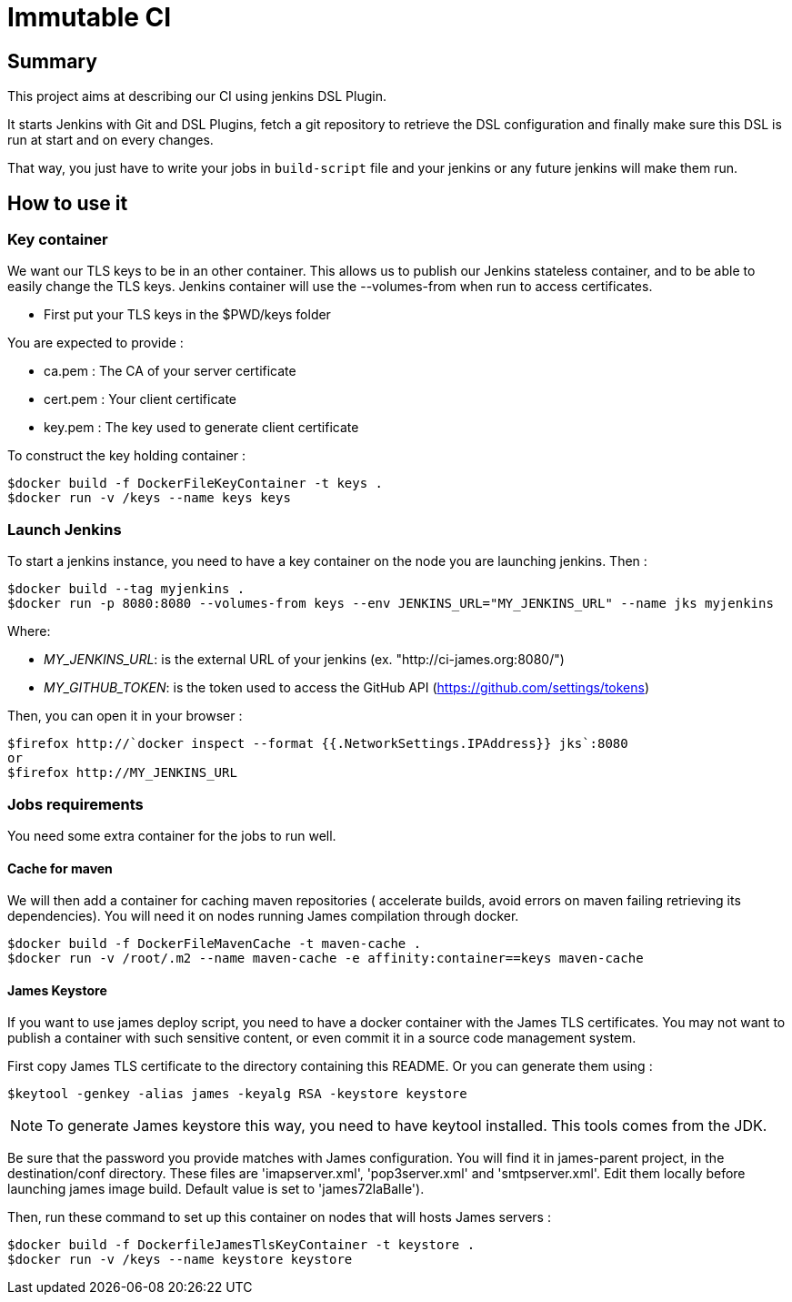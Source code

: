 = Immutable CI

== Summary

This project aims at describing our CI using jenkins DSL Plugin.

It starts Jenkins with Git and DSL Plugins, fetch a git repository to retrieve
the DSL configuration and finally make sure this DSL is run at start and
on every changes.

That way, you just have to write your jobs in `build-script` file and
your jenkins or any future jenkins will make them run.

== How to use it

=== Key container

We want our TLS keys to be in an other container. This allows us to publish our
 Jenkins stateless container, and to be able to easily change the TLS keys. 
Jenkins container will use the --volumes-from when run to access certificates.

 - First put your TLS keys in the $PWD/keys folder

You are expected to provide :

 - ca.pem : The CA of your server certificate
 - cert.pem : Your client certificate
 - key.pem : The key used to generate client certificate

To construct the key holding container :

----
$docker build -f DockerFileKeyContainer -t keys .
$docker run -v /keys --name keys keys
----

=== Launch Jenkins

To start a jenkins instance, you need to have a key container on the node you are 
launching jenkins. Then :

----
$docker build --tag myjenkins .
$docker run -p 8080:8080 --volumes-from keys --env JENKINS_URL="MY_JENKINS_URL" --name jks myjenkins
----

Where:

 - __MY_JENKINS_URL__: is the external URL of your jenkins (ex. "http://ci-james.org:8080/")
 - __MY_GITHUB_TOKEN__: is the token used to access the GitHub API (https://github.com/settings/tokens)

Then, you can open it in your browser :

----
$firefox http://`docker inspect --format {{.NetworkSettings.IPAddress}} jks`:8080
or
$firefox http://MY_JENKINS_URL
----

=== Jobs requirements

You need some extra container for the jobs to run well.

==== Cache for maven

We will then add a container for caching maven repositories ( accelerate builds, 
avoid errors on maven failing retrieving its dependencies). You will need it on 
nodes running James compilation through docker.

----
$docker build -f DockerFileMavenCache -t maven-cache .
$docker run -v /root/.m2 --name maven-cache -e affinity:container==keys maven-cache
----

==== James Keystore

If you want to use james deploy script, you need to have a docker container 
with the James TLS certificates. You may not want to publish a container with 
such sensitive content, or even commit it in a source code management system.

First copy James TLS certificate to the directory containing this README. Or you can generate them using :

----
$keytool -genkey -alias james -keyalg RSA -keystore keystore
----

NOTE: To generate James keystore this way, you need to have keytool installed. This tools comes from the JDK.

Be sure that the password you provide matches with James configuration. You will 
find it in james-parent project, in the destination/conf directory. These files are 
'imapserver.xml', 'pop3server.xml' and 'smtpserver.xml'. Edit them locally before 
launching james image build. Default value is set to 'james72laBalle').

Then, run these command to set up this container on nodes that will hosts James servers :

----
$docker build -f DockerfileJamesTlsKeyContainer -t keystore .
$docker run -v /keys --name keystore keystore
----
